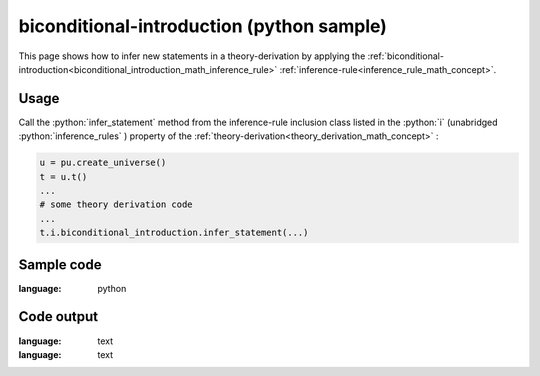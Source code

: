 .. _biconditional_introduction_python_sample:

..
   rst file generated by generate_docs_inference_rules.py.

.. role:: python(code)
    :language: py

biconditional-introduction (python sample)
============================================

.. tags:: biconditional-introduction, python, sample

.. seealso::
   :ref:`math concept<biconditional_introduction_math_inference_rule>` | :ref:`python declaration class<biconditional_introduction_declaration_python_class>` | :ref:`python inclusion class<biconditional_introduction_inclusion_python_class>`

This page shows how to infer new statements in a theory-derivation by applying the :ref:`biconditional-introduction<biconditional_introduction_math_inference_rule>` :ref:`inference-rule<inference_rule_math_concept>`.

Usage
----------------------

Call the :python:`infer_statement` method from the inference-rule inclusion class listed in the :python:`i` (unabridged :python:`inference_rules` ) property of the :ref:`theory-derivation<theory_derivation_math_concept>` :

.. code-block:: python

   u = pu.create_universe()
   t = u.t()
   ...
   # some theory derivation code
   ...
   t.i.biconditional_introduction.infer_statement(...)

Sample code
----------------------

.. literalinclude :: ../../../../src/sample/sample_biconditional_introduction.py
:language: python

Code output
-----------------------

.. tabs::

   .. tab:: Unicode

      .. literalinclude :: ../../../../data/sample_biconditional_introduction_unicode.txt
:language: text

   .. tab:: Plaintext

      .. literalinclude :: ../../../../data/sample_biconditional_introduction_plaintext.txt
:language: text

   .. tab:: LaTeX

      Will be provided in a future version.

   .. tab:: HTML

      Will be provided in a future version.